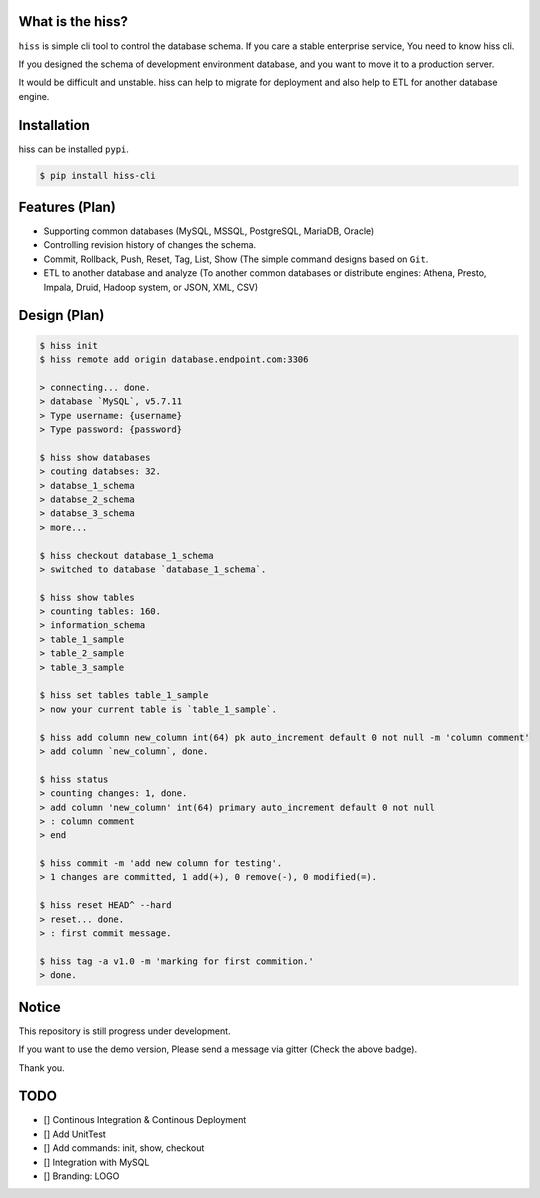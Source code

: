|pypi| |wheel| |travis| |License: Apache-2.0| |Join the chat at
https://gitter.im/KennethanCeyer/PIGNOSE|

What is the hiss?
-----------------

``hiss`` is simple cli tool to control the database schema. If you care
a stable enterprise service, You need to know hiss cli.

If you designed the schema of development environment database, and you
want to move it to a production server.

It would be difficult and unstable. hiss can help to migrate for
deployment and also help to ETL for another database engine.

Installation
------------

hiss can be installed ``pypi``.

.. code:: bash

    $ pip install hiss-cli

Features (Plan)
---------------

-  Supporting common databases (MySQL, MSSQL, PostgreSQL, MariaDB,
   Oracle)
-  Controlling revision history of changes the schema.
-  Commit, Rollback, Push, Reset, Tag, List, Show (The simple command
   designs based on ``Git``.
-  ETL to another database and analyze (To another common databases or
   distribute engines: Athena, Presto, Impala, Druid, Hadoop system, or
   JSON, XML, CSV)

Design (Plan)
-------------

.. code:: bash

    $ hiss init
    $ hiss remote add origin database.endpoint.com:3306

    > connecting... done.
    > database `MySQL`, v5.7.11
    > Type username: {username}
    > Type password: {password}

    $ hiss show databases
    > couting databses: 32.
    > databse_1_schema
    > databse_2_schema
    > databse_3_schema
    > more...

    $ hiss checkout database_1_schema
    > switched to database `database_1_schema`.

    $ hiss show tables
    > counting tables: 160.
    > information_schema
    > table_1_sample
    > table_2_sample
    > table_3_sample

    $ hiss set tables table_1_sample
    > now your current table is `table_1_sample`.

    $ hiss add column new_column int(64) pk auto_increment default 0 not null -m 'column comment'
    > add column `new_column`, done.

    $ hiss status
    > counting changes: 1, done.
    > add column 'new_column' int(64) primary auto_increment default 0 not null
    > : column comment
    > end

    $ hiss commit -m 'add new column for testing'.
    > 1 changes are committed, 1 add(+), 0 remove(-), 0 modified(=).

    $ hiss reset HEAD^ --hard
    > reset... done.
    > : first commit message.

    $ hiss tag -a v1.0 -m 'marking for first commition.'
    > done.

Notice
------

This repository is still progress under development.

If you want to use the demo version, Please send a message via gitter
(Check the above badge).

Thank you.

TODO
----

- [] Continous Integration & Continous Deployment
- [] Add UnitTest
- [] Add commands: init, show, checkout
- [] Integration with MySQL
- [] Branding: LOGO

.. |pypi| image:: https://badge.fury.io/py/hiss-cli.svg
   :target: https://badge.fury.io/py/hiss-cli
.. |wheel| image:: https://img.shields.io/pypi/wheel/pycodestyle.svg
   :target: https://badge.fury.io/py/hiss-cli
.. |travis| image:: https://travis-ci.org/KennethanCeyer/hiss.svg?branch=master
   :target: https://travis-ci.org/KennethanCeyer/hiss
.. |License: Apache-2.0| image:: https://img.shields.io/badge/License-Apache%202.0-blue.svg
   :target: https://opensource.org/licenses/Apache-2.0
.. |Join the chat at https://gitter.im/KennethanCeyer/PIGNOSE| image:: https://badges.gitter.im/Join%20Chat.svg
   :target: https://gitter.im/KennethanCeyer/PIGNOSE?utm_source=badge&utm_medium=badge&utm_campaign=pr-badge&utm_content=badge
